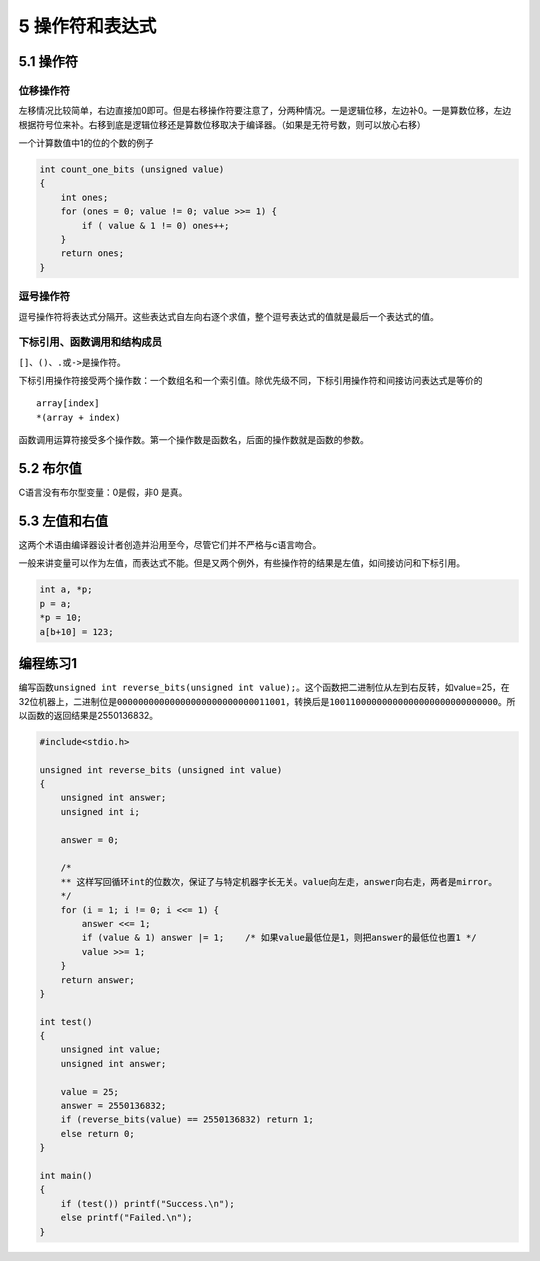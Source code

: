 5 操作符和表达式
================

5.1 操作符
----------

位移操作符
~~~~~~~~~~

左移情况比较简单，右边直接加0即可。但是右移操作符要注意了，分两种情况。一是逻辑位移，左边补0。一是算数位移，左边根据符号位来补。右移到底是逻辑位移还是算数位移取决于编译器。（如果是无符号数，则可以放心右移）

一个计算数值中1的位的个数的例子

.. code:: c

   int count_one_bits (unsigned value)
   {
       int ones;
       for (ones = 0; value != 0; value >>= 1) {
           if ( value & 1 != 0) ones++;
       }
       return ones;
   }

逗号操作符
~~~~~~~~~~

逗号操作符将表达式分隔开。这些表达式自左向右逐个求值，整个逗号表达式的值就是最后一个表达式的值。

下标引用、函数调用和结构成员
~~~~~~~~~~~~~~~~~~~~~~~~~~~~

``[]``\ 、\ ``()``\ 、\ ``.``\ 或\ ``->``\ 是操作符。

下标引用操作符接受两个操作数：一个数组名和一个索引值。除优先级不同，下标引用操作符和间接访问表达式是等价的

::

   array[index]
   *(array + index)

函数调用运算符接受多个操作数。第一个操作数是函数名，后面的操作数就是函数的参数。

5.2 布尔值
----------

C语言没有布尔型变量：0是假，非0 是真。

5.3 左值和右值
--------------

这两个术语由编译器设计者创造并沿用至今，尽管它们并不严格与c语言吻合。

一般来讲变量可以作为左值，而表达式不能。但是又两个例外，有些操作符的结果是左值，如间接访问和下标引用。

.. code:: c

   int a, *p;
   p = a;
   *p = 10;
   a[b+10] = 123;

编程练习1
---------

编写函数\ ``unsigned int reverse_bits(unsigned int value);``\ 。这个函数把二进制位从左到右反转，如value=25，在32位机器上，二进制位是\ ``00000000000000000000000000011001``\ ，转换后是\ ``10011000000000000000000000000000``\ 。所以函数的返回结果是2550136832。

.. code:: c

   #include<stdio.h>

   unsigned int reverse_bits (unsigned int value)
   {
       unsigned int answer;
       unsigned int i;

       answer = 0;

       /*
       ** 这样写回循环int的位数次，保证了与特定机器字长无关。value向左走，answer向右走，两者是mirror。
       */
       for (i = 1; i != 0; i <<= 1) {
           answer <<= 1;
           if (value & 1) answer |= 1;    /* 如果value最低位是1，则把answer的最低位也置1 */
           value >>= 1;
       }
       return answer;
   }

   int test()
   {
       unsigned int value;
       unsigned int answer;

       value = 25;
       answer = 2550136832;
       if (reverse_bits(value) == 2550136832) return 1;
       else return 0;
   }

   int main()
   {
       if (test()) printf("Success.\n");
       else printf("Failed.\n");
   }
